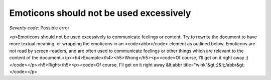 ===============================
Emoticons should not be used excessively
===============================

*Severity code:* Possible error

.. php:class:: emoticonsExcessiveUse

<p>Emoticons should not be used excessively to communicate feelings or content. Try to rewrite the document to have more textual meaning, or wrapping the emoticons in an <code>abbr</code> element as outlined below. Emoticons are not read by screen-readers, and are often used to communicate feelings or other things which are relevant to the content of the document.</p><h4>Example</h4><h5>Wrong</h5><p><code>Of course, I'll get on it right away ;)</code></p><h5>Right</h5><p><code>Of course, I'll get on it right away &lt;abbr title="wink"&gt;;)&lt;/abbr&gt;</code></p>

